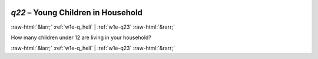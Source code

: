 .. _w1e-q22:

 
 .. role:: raw-html(raw) 
        :format: html 

`q22` – Young Children in Household
===================================


:raw-html:`&larr;` :ref:`w1e-q_heli` | :ref:`w1e-q23` :raw-html:`&rarr;` 


How many children under 12 are living in your household? 


.. image:: ../_screenshots/w1-q22.png


:raw-html:`&larr;` :ref:`w1e-q_heli` | :ref:`w1e-q23` :raw-html:`&rarr;` 

